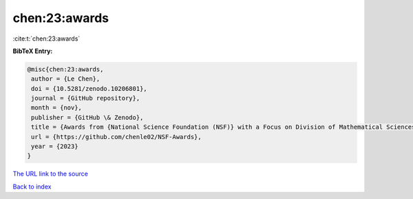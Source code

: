 chen:23:awards
==============

:cite:t:`chen:23:awards`

**BibTeX Entry:**

.. code-block:: bibtex

   @misc{chen:23:awards,
    author = {Le Chen},
    doi = {10.5281/zenodo.10206801},
    journal = {GitHub repository},
    month = {nov},
    publisher = {GitHub \& Zenodo},
    title = {Awards from {National Science Foundation (NSF)} with a Focus on Division of Mathematical Sciences {(DMS)}},
    url = {https://github.com/chenle02/NSF-Awards},
    year = {2023}
   }
`The URL link to the source <ttps://github.com/chenle02/NSF-Awards}>`_


`Back to index <../By-Cite-Keys.html>`_
